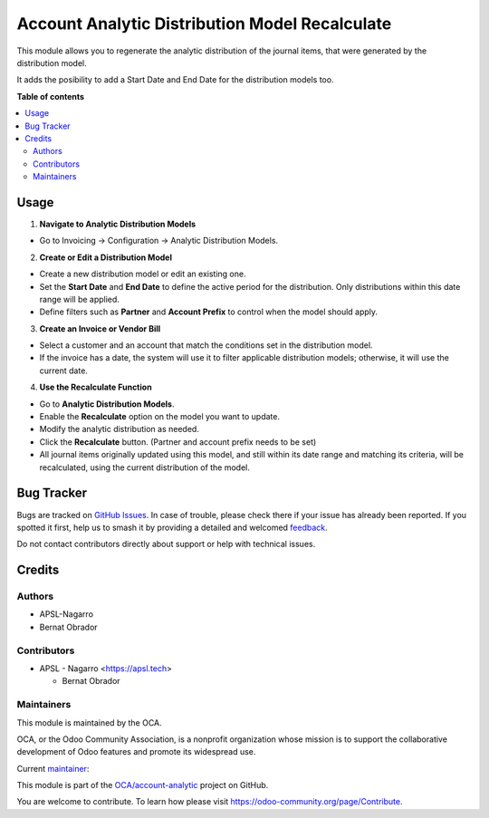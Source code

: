 ===============================================
Account Analytic Distribution Model Recalculate
===============================================

.. 
   !!!!!!!!!!!!!!!!!!!!!!!!!!!!!!!!!!!!!!!!!!!!!!!!!!!!
   !! This file is generated by oca-gen-addon-readme !!
   !! changes will be overwritten.                   !!
   !!!!!!!!!!!!!!!!!!!!!!!!!!!!!!!!!!!!!!!!!!!!!!!!!!!!
   !! source digest: sha256:112a8db1269d7d7b0d93203c56e0133f7484cdc2ab98e5fb662bd990bc2e51b3
   !!!!!!!!!!!!!!!!!!!!!!!!!!!!!!!!!!!!!!!!!!!!!!!!!!!!

.. |badge1| image:: https://img.shields.io/badge/maturity-Beta-yellow.png
    :target: https://odoo-community.org/page/development-status
    :alt: Beta
.. |badge2| image:: https://img.shields.io/badge/licence-AGPL--3-blue.png
    :target: http://www.gnu.org/licenses/agpl-3.0-standalone.html
    :alt: License: AGPL-3
.. |badge3| image:: https://img.shields.io/badge/github-OCA%2Faccount--analytic-lightgray.png?logo=github
    :target: https://github.com/OCA/account-analytic/tree/17.0/account_analytic_distribution_model_recalculate
    :alt: OCA/account-analytic
.. |badge4| image:: https://img.shields.io/badge/weblate-Translate%20me-F47D42.png
    :target: https://translation.odoo-community.org/projects/account-analytic-17-0/account-analytic-17-0-account_analytic_distribution_model_recalculate
    :alt: Translate me on Weblate
.. |badge5| image:: https://img.shields.io/badge/runboat-Try%20me-875A7B.png
    :target: https://runboat.odoo-community.org/builds?repo=OCA/account-analytic&target_branch=17.0
    :alt: Try me on Runboat

|badge1| |badge2| |badge3| |badge4| |badge5|

This module allows you to regenerate the analytic distribution of the
journal items, that were generated by the distribution model.

It adds the posibility to add a Start Date and End Date for the
distribution models too.

**Table of contents**

.. contents::
   :local:

Usage
=====

1. **Navigate to Analytic Distribution Models**

- Go to Invoicing -> Configuration -> Analytic Distribution Models.

2. **Create or Edit a Distribution Model**

- Create a new distribution model or edit an existing one.
- Set the **Start Date** and **End Date** to define the active period
  for the distribution. Only distributions within this date range will
  be applied.
- Define filters such as **Partner** and **Account Prefix** to control
  when the model should apply.

3. **Create an Invoice or Vendor Bill**

- Select a customer and an account that match the conditions set in the
  distribution model.
- If the invoice has a date, the system will use it to filter applicable
  distribution models; otherwise, it will use the current date.

4. **Use the Recalculate Function**

- Go to **Analytic Distribution Models**.
- Enable the **Recalculate** option on the model you want to update.
- Modify the analytic distribution as needed.
- Click the **Recalculate** button. (Partner and account prefix needs to
  be set)
- All journal items originally updated using this model, and still
  within its date range and matching its criteria, will be recalculated,
  using the current distribution of the model.

Bug Tracker
===========

Bugs are tracked on `GitHub Issues <https://github.com/OCA/account-analytic/issues>`_.
In case of trouble, please check there if your issue has already been reported.
If you spotted it first, help us to smash it by providing a detailed and welcomed
`feedback <https://github.com/OCA/account-analytic/issues/new?body=module:%20account_analytic_distribution_model_recalculate%0Aversion:%2017.0%0A%0A**Steps%20to%20reproduce**%0A-%20...%0A%0A**Current%20behavior**%0A%0A**Expected%20behavior**>`_.

Do not contact contributors directly about support or help with technical issues.

Credits
=======

Authors
-------

* APSL-Nagarro
* Bernat Obrador

Contributors
------------

- APSL - Nagarro <https://apsl.tech>

  - Bernat Obrador

Maintainers
-----------

This module is maintained by the OCA.

.. image:: https://odoo-community.org/logo.png
   :alt: Odoo Community Association
   :target: https://odoo-community.org

OCA, or the Odoo Community Association, is a nonprofit organization whose
mission is to support the collaborative development of Odoo features and
promote its widespread use.

.. |maintainer-BernatObrador| image:: https://github.com/BernatObrador.png?size=40px
    :target: https://github.com/BernatObrador
    :alt: BernatObrador

Current `maintainer <https://odoo-community.org/page/maintainer-role>`__:

|maintainer-BernatObrador| 

This module is part of the `OCA/account-analytic <https://github.com/OCA/account-analytic/tree/17.0/account_analytic_distribution_model_recalculate>`_ project on GitHub.

You are welcome to contribute. To learn how please visit https://odoo-community.org/page/Contribute.
